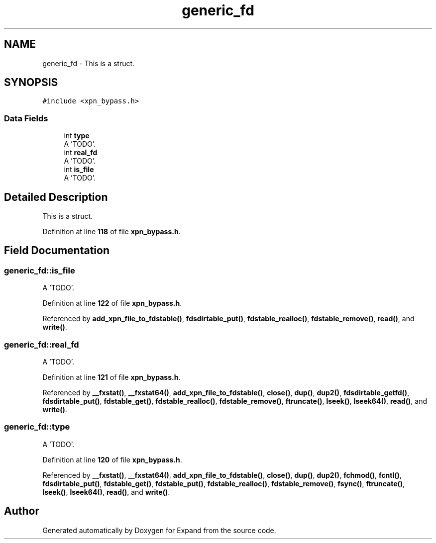 .TH "generic_fd" 3 "Wed May 24 2023" "Version Expand version 1.0r5" "Expand" \" -*- nroff -*-
.ad l
.nh
.SH NAME
generic_fd \- This is a struct\&.  

.SH SYNOPSIS
.br
.PP
.PP
\fC#include <xpn_bypass\&.h>\fP
.SS "Data Fields"

.in +1c
.ti -1c
.RI "int \fBtype\fP"
.br
.RI "A 'TODO'\&. "
.ti -1c
.RI "int \fBreal_fd\fP"
.br
.RI "A 'TODO'\&. "
.ti -1c
.RI "int \fBis_file\fP"
.br
.RI "A 'TODO'\&. "
.in -1c
.SH "Detailed Description"
.PP 
This is a struct\&. 


.PP
Definition at line \fB118\fP of file \fBxpn_bypass\&.h\fP\&.
.SH "Field Documentation"
.PP 
.SS "generic_fd::is_file"

.PP
A 'TODO'\&. 
.PP
Definition at line \fB122\fP of file \fBxpn_bypass\&.h\fP\&.
.PP
Referenced by \fBadd_xpn_file_to_fdstable()\fP, \fBfdsdirtable_put()\fP, \fBfdstable_realloc()\fP, \fBfdstable_remove()\fP, \fBread()\fP, and \fBwrite()\fP\&.
.SS "generic_fd::real_fd"

.PP
A 'TODO'\&. 
.PP
Definition at line \fB121\fP of file \fBxpn_bypass\&.h\fP\&.
.PP
Referenced by \fB__fxstat()\fP, \fB__fxstat64()\fP, \fBadd_xpn_file_to_fdstable()\fP, \fBclose()\fP, \fBdup()\fP, \fBdup2()\fP, \fBfdsdirtable_getfd()\fP, \fBfdsdirtable_put()\fP, \fBfdstable_get()\fP, \fBfdstable_realloc()\fP, \fBfdstable_remove()\fP, \fBftruncate()\fP, \fBlseek()\fP, \fBlseek64()\fP, \fBread()\fP, and \fBwrite()\fP\&.
.SS "generic_fd::type"

.PP
A 'TODO'\&. 
.PP
Definition at line \fB120\fP of file \fBxpn_bypass\&.h\fP\&.
.PP
Referenced by \fB__fxstat()\fP, \fB__fxstat64()\fP, \fBadd_xpn_file_to_fdstable()\fP, \fBclose()\fP, \fBdup()\fP, \fBdup2()\fP, \fBfchmod()\fP, \fBfcntl()\fP, \fBfdsdirtable_put()\fP, \fBfdstable_get()\fP, \fBfdstable_put()\fP, \fBfdstable_realloc()\fP, \fBfdstable_remove()\fP, \fBfsync()\fP, \fBftruncate()\fP, \fBlseek()\fP, \fBlseek64()\fP, \fBread()\fP, and \fBwrite()\fP\&.

.SH "Author"
.PP 
Generated automatically by Doxygen for Expand from the source code\&.

